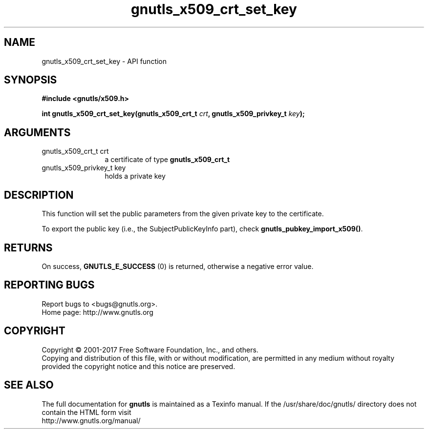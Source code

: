 .\" DO NOT MODIFY THIS FILE!  It was generated by gdoc.
.TH "gnutls_x509_crt_set_key" 3 "3.6.0" "gnutls" "gnutls"
.SH NAME
gnutls_x509_crt_set_key \- API function
.SH SYNOPSIS
.B #include <gnutls/x509.h>
.sp
.BI "int gnutls_x509_crt_set_key(gnutls_x509_crt_t " crt ", gnutls_x509_privkey_t " key ");"
.SH ARGUMENTS
.IP "gnutls_x509_crt_t crt" 12
a certificate of type \fBgnutls_x509_crt_t\fP
.IP "gnutls_x509_privkey_t key" 12
holds a private key
.SH "DESCRIPTION"
This function will set the public parameters from the given
private key to the certificate.

To export the public key (i.e., the SubjectPublicKeyInfo part), check
\fBgnutls_pubkey_import_x509()\fP.
.SH "RETURNS"
On success, \fBGNUTLS_E_SUCCESS\fP (0) is returned, otherwise a
negative error value.
.SH "REPORTING BUGS"
Report bugs to <bugs@gnutls.org>.
.br
Home page: http://www.gnutls.org

.SH COPYRIGHT
Copyright \(co 2001-2017 Free Software Foundation, Inc., and others.
.br
Copying and distribution of this file, with or without modification,
are permitted in any medium without royalty provided the copyright
notice and this notice are preserved.
.SH "SEE ALSO"
The full documentation for
.B gnutls
is maintained as a Texinfo manual.
If the /usr/share/doc/gnutls/
directory does not contain the HTML form visit
.B
.IP http://www.gnutls.org/manual/
.PP
